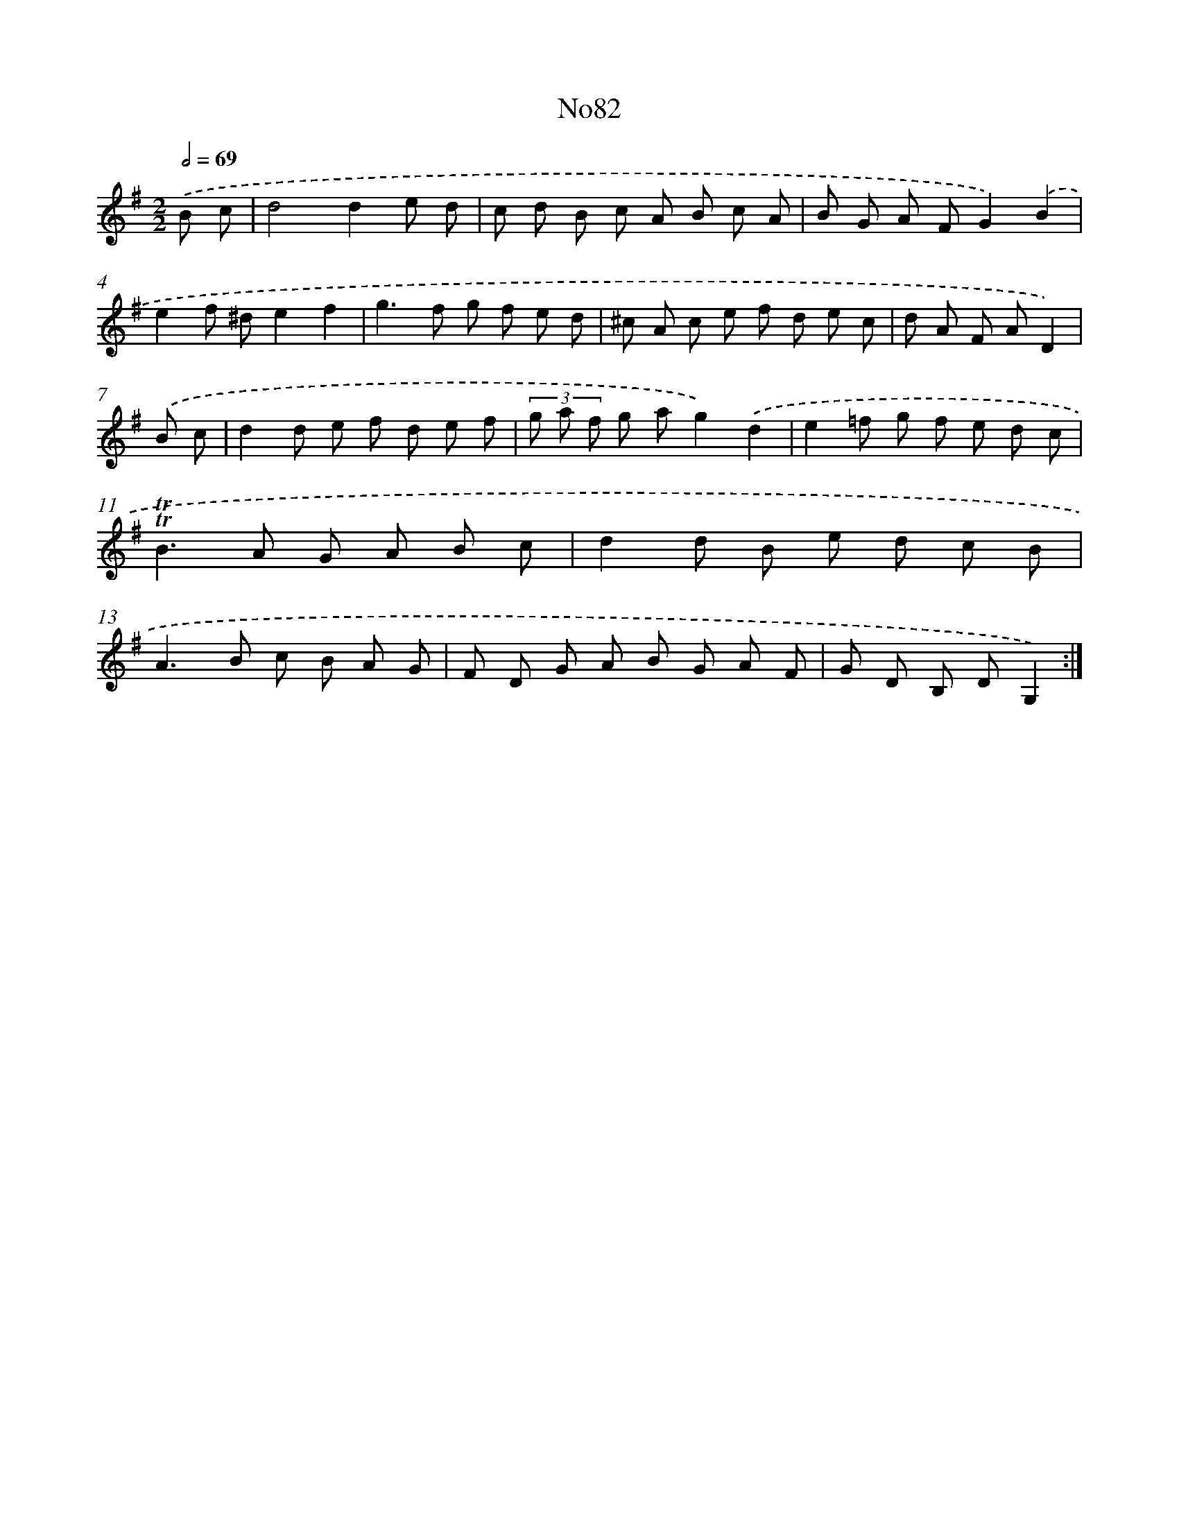 X: 14943
T: No82
%%abc-version 2.0
%%abcx-abcm2ps-target-version 5.9.1 (29 Sep 2008)
%%abc-creator hum2abc beta
%%abcx-conversion-date 2018/11/01 14:37:49
%%humdrum-veritas 212732438
%%humdrum-veritas-data 876791314
%%continueall 1
%%barnumbers 0
L: 1/8
M: 2/2
Q: 1/2=69
K: G clef=treble
.('B c [I:setbarnb 1]|
d4d2e d |
c d B c A B c A |
B G A FG2).('B2 |
e2f ^de2f2 |
g2>f2 g f e d |
^c A c e f d e c |
d A F AD2) |
.('B c [I:setbarnb 8]|
d2d e f d e f |
(3g a f g ag2).('d2 |
e2=f g f e d c |
!trill!!trill!B2>A2 G A B c |
d2d B e d c B |
A2>B2 c B A G |
F D G A B G A F |
G D B, DG,2) :|]
